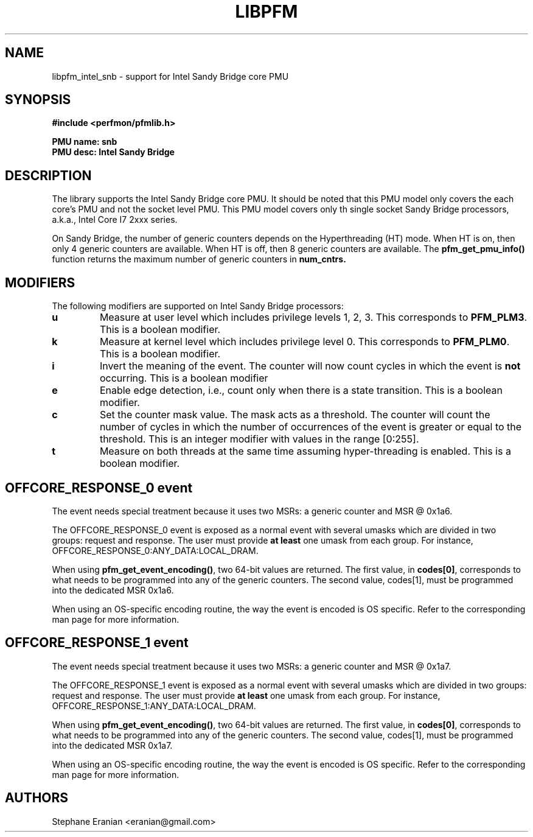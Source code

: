 .TH LIBPFM 4  "Janury, 2011" "" "Linux Programmer's Manual"
.SH NAME
libpfm_intel_snb - support for Intel Sandy Bridge core PMU
.SH SYNOPSIS
.nf
.B #include <perfmon/pfmlib.h>
.sp
.B PMU name: snb
.B PMU desc: Intel Sandy Bridge
.sp
.SH DESCRIPTION
The library supports the Intel Sandy Bridge core PMU. It should be noted that
this PMU model only covers the each core's PMU and not the socket level
PMU. This PMU model covers only th single socket Sandy Bridge processors, a.k.a.,
Intel Core I7 2xxx series.

On Sandy Bridge, the number of generic counters depends on the Hyperthreading (HT) mode.
When HT is on, then only 4 generic counters are available. When HT is off, then 8 generic
counters are available. The \fBpfm_get_pmu_info()\fR function returns the maximum number
of generic counters in \fBnum_cntrs\fr.

.SH MODIFIERS
The following modifiers are supported on Intel Sandy Bridge processors:
.TP
.B u
Measure at user level which includes privilege levels 1, 2, 3. This corresponds to \fBPFM_PLM3\fR.
This is a boolean modifier.
.TP
.B k
Measure at kernel level which includes privilege level 0. This corresponds to \fBPFM_PLM0\fR.
This is a boolean modifier.
.TP
.B i
Invert the meaning of the event. The counter will now count cycles in which the event is \fBnot\fR
occurring. This is a boolean modifier
.TP
.B e
Enable edge detection, i.e., count only when there is a state transition. This is a boolean modifier.
.TP
.B c
Set the counter mask value. The mask acts as a threshold. The counter will count the number of cycles
in which the number of occurrences of the event is greater or equal to the threshold. This is an integer
modifier with values in the range [0:255].
.TP
.B t
Measure on both threads at the same time assuming hyper-threading is enabled. This is a boolean modifier.

.SH OFFCORE_RESPONSE_0 event
The event needs special treatment because it uses two MSRs: a generic counter and MSR @ 0x1a6.

The OFFCORE_RESPONSE_0 event is exposed as a normal event with several umasks which are divided in
two groups: request and response. The user must provide \fBat least\fR one umask from each group.
For instance, OFFCORE_RESPONSE_0:ANY_DATA:LOCAL_DRAM.

When using \fBpfm_get_event_encoding()\fR, two 64-bit values are returned. The first value, in
\fBcodes[0]\fR, corresponds to what needs to be programmed into any of the generic counters.
The second value, \fbcodes[1]\fR, must be programmed into the dedicated MSR 0x1a6.

When using an OS-specific encoding routine, the way the event is encoded is OS specific. Refer to
the corresponding man page for more information.

.SH OFFCORE_RESPONSE_1 event
The event needs special treatment because it uses two MSRs: a generic counter and MSR @ 0x1a7.

The OFFCORE_RESPONSE_1 event is exposed as a normal event with several umasks which are divided in
two groups: request and response. The user must provide \fBat least\fR one umask from each group.
For instance, OFFCORE_RESPONSE_1:ANY_DATA:LOCAL_DRAM.

When using \fBpfm_get_event_encoding()\fR, two 64-bit values are returned. The first value, in
\fBcodes[0]\fR, corresponds to what needs to be programmed into any of the generic counters.
The second value, \fbcodes[1]\fR, must be programmed into the dedicated MSR 0x1a7.

When using an OS-specific encoding routine, the way the event is encoded is OS specific. Refer to
the corresponding man page for more information.

.SH AUTHORS
.nf
Stephane Eranian <eranian@gmail.com>
.if
.PP
